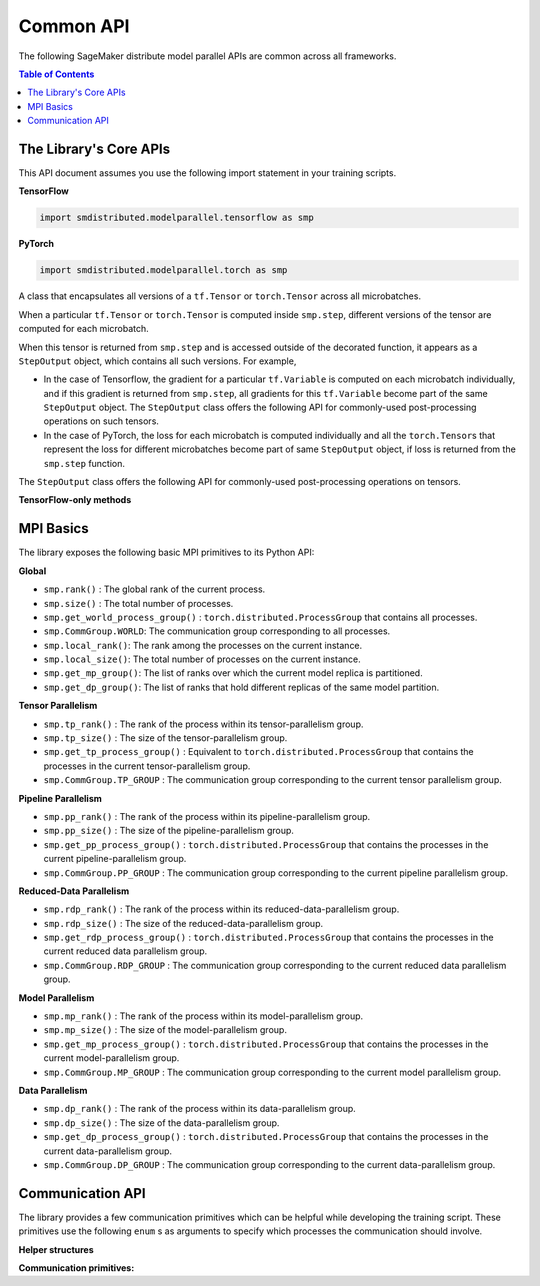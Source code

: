 Common API
==========

The following SageMaker distribute model parallel APIs are common across all frameworks.

.. contents:: Table of Contents
  :depth: 3
  :local:

The Library's Core APIs
-----------------------

This API document assumes you use the following import statement in your training scripts.

**TensorFlow**

.. code:: python

   import smdistributed.modelparallel.tensorflow as smp

**PyTorch**

.. code:: python

   import smdistributed.modelparallel.torch as smp


.. function:: smp.init( )
   :noindex:

   Initialize the library. Must be called at the beginning of training script.

.. function:: @smp.step(non_split_inputs, input_split_axes, [*args, **kwargs])
   :noindex:

   A decorator that must be placed over a function that represents a single
   forward and backward pass (for training use cases), or a single forward
   pass (for evaluation use cases). Any computation that is defined inside
   the ``smp.step``-decorated function is executed in a pipelined manner.

   By default, every tensor input to the function is split across its batch
   dimension into a number of microbatches specified while launching the
   training job. This behavior can be customized through the arguments to
   ``smp.step``, described below. The library then orchestrates the execution of
   each microbatch across all partitions, based on the chosen pipeline
   type.

   In a typical use case, forward pass and back-propagation are executed
   inside an \ ``smp.step``-decorated function and gradients, loss, and
   other relevant metrics (such as accuracy, etc.) are returned from
   ``smp.step``-decorated function.

   Any gradient post-processing operation, such as gradient clipping and
   allreduce, as well as ``optimizer.apply_gradients`` calls (for TF) or
   ``optimizer.step`` (for PT) should be applied on the gradients returned
   from the ``smp.step`` function, and not inside the ``smp.step``
   function. This is because every operation inside ``smp.step`` is
   executed once per microbatch, so having these operations inside
   ``smp.step`` can either be inefficient (in the case of allreduce), or
   lead to wrong results (in the case of ``apply_gradients`` /
   ``optimizer.step``).

   If the objects returned from the ``smp.step``-decorated function contain
   ``tf.Tensor``\ s / ``torch.Tensor``\ s, they are converted to
   ``StepOutput`` objects. A ``StepOutput`` object encapsulates all
   versions of the tensor across different microbatches
   (see ``StepOutput`` entry for more information).

   The argument to ``smp.step`` decorated function should either be a tensor
   or an instance of list, tuple, dict or set for it to be split across
   microbatches. If your object doesn't fall into this category, you can make
   the library split your object, by implementing ``smp_slice`` method.

   Below is an example of how to use it with PyTorch.

   .. code:: python

      class CustomType:
          def __init__(self, tensor):
              self.data = tensor

          # The library will call this to invoke slicing on the object passing in total microbatches (num_mb)
          # and the current microbatch index (mb).
          def smp_slice(self, num_mb, mb, axis):
              dim_size = list(self.data.size())[axis]

              split_size = dim_size // num_mb
              sliced_tensor = self.data.narrow(axis, mb * split_size, split_size)
              return CustomType(sliced_tensor, self.other)

      custom_obj = CustomType(torch.ones(4,))

      @smp.step()
      def step(custom_obj):
          loss = model(custom_obj)
          model.backward(loss)
          return loss


   **Important:** ``smp.step`` splits the batch into microbatches, and
   executes everything inside the decorated function once per microbatch.
   This might affect the behavior of batch normalization, any operation
   that explicitly uses the batch size information, or any other Python
   code that is expected to run once.

   **TensorFlow-specific behavior**

   ``smp.step`` is a wrapper that
   inherits from and extends the behavior of ``tf.function``, and as such,
   all the caveats that apply to the use of ``tf.function``\ s also apply
   to ``smp.step``. In particular, any operation that is inside
   ``smp.step`` executes in graph mode, and not eager mode.

   In the first call, ``smp.step`` performs tracing of the wrapped function every time
   one of the tensor arguments changes their shape or dtype, or for every
   new value of a Python argument, if there is one. Tracing is expensive,
   so such scenarios should be avoided as much as possible or,
   alternatively, an ``input_signature`` argument must be provided. For
   more information on the usage of ``tf.function``, refer to the
   TensorFlow documentation:

   -  https://www.tensorflow.org/api_docs/python/tf/function\
   -  https://www.tensorflow.org/guide/function\

   Each ``smp.step`` decorated function must have a return value that depends on the
   output of ``smp.DistributedModel``.

   **Common parameters**

   -  ``non_split_inputs`` (``list``): The list of arguments to the decorated function
      that should not be split along the batch dimension. Should be used
      for all input tensors that do not have a batch dimension. Should be a
      list of argument names as ``str``, as they appear in the signature of
      the ``smp.step``-decorated function. By default it is considered an
      empty list.

   -  ``input_split_axes`` (``dict``): A dict that maps the argument name to its batch
      axis. The keys should be the argument names as ``str``, as they
      appear in the signature of the ``smp.step``-decorated function.  By
      default all batch axes are assumed to be the 0-axis.

   **TensorFlow-only parameters**

   -  All arguments of ``tf.function``. Note:
      The \ ``experimental_compile`` argument of ``tf.function`` may not
      work as expected with ``smp.step``, since it interferes with
      pipelining and model partitioning. To enable XLA with the library, you can
      instead use \ ``tf.config.optimizer.set_jit(True)``.

   **PyTorch-only parameters**

   -  ``detach_outputs`` (``bool``) : If ``True``, calls ``torch.Tensor.detach()`` on
      all returned ``torch.Tensor`` outputs. Setting it to ``False``
      increases memory consumption, unless ``detach()`` is manually called
      on the returned tensors, because the model graph is not cleared from
      memory after the training step. Set to \ ``True`` by default.

   **Returns**

   -  The same object(s) returned from the decorated function. All
      returned \ ``tf.Tensor``, \ ``tf.Variable``  objects (for TF) or
      ``torch.Tensor`` objects (for PT) are wrapped inside
      a \ ``StepOutput`` object, even when they are inside a Python
      ``list``, ``tuple``, or ``dict``.



.. class:: StepOutput
   :noindex:


   A class that encapsulates all versions of a ``tf.Tensor``
   or \ ``torch.Tensor`` across all microbatches.

   When a particular ``tf.Tensor`` or ``torch.Tensor`` is computed inside
   ``smp.step``, different versions of the tensor are computed for each
   microbatch.

   When this tensor is returned from ``smp.step`` and is accessed outside
   of the decorated function, it appears as a ``StepOutput`` object, which
   contains all such versions. For example,

   -  In the case of Tensorflow, the gradient for a particular
      ``tf.Variable`` is computed on each microbatch individually, and if
      this gradient is returned from ``smp.step``, all gradients for this
      ``tf.Variable`` become part of the same ``StepOutput`` object. The
      ``StepOutput`` class offers the following API for commonly-used
      post-processing operations on such tensors.
   -  In the case of PyTorch, the loss for each microbatch is computed
      individually and all the ``torch.Tensor``\ s that represent the loss
      for different microbatches become part of same ``StepOutput`` object,
      if loss is returned from the ``smp.step`` function.


   The ``StepOutput`` class offers the following API for commonly-used
   post-processing operations on tensors.

   .. data:: StepOutput.outputs
      :noindex:

      Returns a list of the underlying tensors, indexed by microbatch.

   .. function:: StepOutput.reduce_mean( )
      :noindex:

      Returns a ``tf.Tensor``, ``torch.Tensor`` that averages the constituent ``tf.Tensor`` s
      ``torch.Tensor`` s. This is commonly used for averaging loss and gradients across microbatches.

   .. function:: StepOutput.reduce_sum( )
      :noindex:

      Returns a ``tf.Tensor`` /
      ``torch.Tensor`` that sums the constituent
      ``tf.Tensor``\ s/\ ``torch.Tensor``\ s.

   .. function:: StepOutput.concat( )
      :noindex:

      Returns a
      ``tf.Tensor``/``torch.Tensor`` that concatenates tensors along the
      batch dimension using ``tf.concat`` / ``torch.cat``.

   .. function:: StepOutput.stack( )
      :noindex:

      Applies ``tf.stack`` / ``torch.stack``
      operation to the list of constituent ``tf.Tensor``\ s /
      ``torch.Tensor``\ s.

   **TensorFlow-only methods**

   .. function:: StepOutput.merge( )
      :noindex:

      Returns a ``tf.Tensor`` that
      concatenates the constituent ``tf.Tensor``\ s along the batch
      dimension. This is commonly used for merging the model predictions
      across microbatches.

   .. function:: StepOutput.accumulate(method="variable", var=None)
      :noindex:

      Functionally the same as ``StepOutput.reduce_mean()``. However, it is
      more memory-efficient, especially for large numbers of microbatches,
      since it does not wait for all constituent \ ``tf.Tensor``\ s to be
      ready to start averaging them, thereby saving memory.

      In some cases (XLA for example) ``StepOutput.reduce_mean()`` might end
      up being more memory-efficient than ``StepOutput.accumulate()``.

      **Parameters**

      -  ``method`` (``"add_n"`` or ``"accumulate_n"`` or ``"variable"``):
         If ``"add_n"`` or ``"accumulate_n"``, the library uses
         ``tf.add_n`` and ``tf.accumulate_n``, respectively, to implement
         accumulation. If ``"variable"``, the library uses an internal ``tf.Variable``
         into which to accumulate the tensors. Default is \ ``"variable"``.
         Note: Memory usage behavior of these choices can depend on the model
         and implementation.

      -  ``var``: A ``tf.Variable`` into which, if provided, the library uses to
         accumulate the tensors. If \ ``None``, the library internally creates a
         variable. If ``method`` is not ``"variable"``, this argument is
         ignored.

.. _mpi_basics:
   :noindex:

MPI Basics
----------

The library exposes the following basic MPI primitives to its Python API:

**Global**

-  ``smp.rank()`` : The global rank of the current process.
-  ``smp.size()`` : The total number of processes.
-  ``smp.get_world_process_group()`` :
   ``torch.distributed.ProcessGroup`` that contains all processes.
-  ``smp.CommGroup.WORLD``: The communication group corresponding to all processes.
-  ``smp.local_rank()``: The rank among the processes on the current instance.
-  ``smp.local_size()``: The total number of processes on the current instance.
-  ``smp.get_mp_group()``: The list of ranks over which the current model replica is partitioned.
-  ``smp.get_dp_group()``: The list of ranks that hold different replicas of the same model partition.

**Tensor Parallelism**

-  ``smp.tp_rank()`` : The rank of the process within its
   tensor-parallelism group.
-  ``smp.tp_size()`` : The size of the tensor-parallelism group.
-  ``smp.get_tp_process_group()`` : Equivalent to
   ``torch.distributed.ProcessGroup`` that contains the processes in the
   current tensor-parallelism group.
-  ``smp.CommGroup.TP_GROUP`` : The communication group corresponding to
   the current tensor parallelism group.

**Pipeline Parallelism**

-  ``smp.pp_rank()`` : The rank of the process within its
   pipeline-parallelism group.
-  ``smp.pp_size()`` : The size of the pipeline-parallelism group.
-  ``smp.get_pp_process_group()`` : ``torch.distributed.ProcessGroup``
   that contains the processes in the current pipeline-parallelism group.
-  ``smp.CommGroup.PP_GROUP`` : The communication group corresponding to
   the current pipeline parallelism group.

**Reduced-Data Parallelism**

-  ``smp.rdp_rank()`` : The rank of the process within its
   reduced-data-parallelism group.
-  ``smp.rdp_size()`` : The size of the reduced-data-parallelism group.
-  ``smp.get_rdp_process_group()`` : ``torch.distributed.ProcessGroup``
   that contains the processes in the current reduced data parallelism
   group.
-  ``smp.CommGroup.RDP_GROUP`` : The communication group corresponding
   to the current reduced data parallelism group.

**Model Parallelism**

-  ``smp.mp_rank()`` : The rank of the process within its model-parallelism
   group.
-  ``smp.mp_size()`` : The size of the model-parallelism group.
-  ``smp.get_mp_process_group()`` : ``torch.distributed.ProcessGroup``
   that contains the processes in the current model-parallelism group.
-  ``smp.CommGroup.MP_GROUP`` : The communication group corresponding to
   the current model parallelism group.

**Data Parallelism**

-  ``smp.dp_rank()`` : The rank of the process within its data-parallelism
   group.
-  ``smp.dp_size()`` : The size of the data-parallelism group.
-  ``smp.get_dp_process_group()`` : ``torch.distributed.ProcessGroup``
   that contains the processes in the current data-parallelism group.
-  ``smp.CommGroup.DP_GROUP`` : The communication group corresponding to
   the current data-parallelism group.

.. _communication_api:
   :noindex:

Communication API
-----------------

The library provides a few communication primitives which can be helpful while
developing the training script. These primitives use the following
``enum`` s as arguments to specify which processes the communication
should involve.
​

**Helper structures**

.. data:: smp.CommGroup
   :noindex:

   An ``enum`` that takes the values
   ``CommGroup.WORLD``, ``CommGroup.MP_GROUP``, and ``CommGroup.DP_GROUP``.
   These values can also be accessed as ``smp.WORLD``, ``smp.MP_GROUP``,
   and ``smp.DP_GROUP`` respectively.

   -  ``CommGroup.WORLD``: Represents the entire group of processes used in
      training
   -  ``CommGroup.MP_GROUP``: Represents the group of processes that hold
      the same model replica as the current process. The processes in a
      single ``MP_GROUP`` collectively store an entire replica of the
      model.
   -  ``CommGroup.DP_GROUP``: Represents the group of processes that hold
      the same model partition as the current process. The processes in a
      single ``DP_GROUP`` perform data parallelism/allreduce among
      themselves.

.. data:: smp.RankType
   :noindex:

   An ``enum`` that takes the values
   ``RankType.WORLD_RANK``, ``RankType.MP_RANK``, and ``RankType.DP_RANK``.

   -  ``RankType.WORLD_RANK``: The associated rank is to be interpreted as
      the rank of the process across all processes used in training.
   -  ``RankType.MP_RANK``: The associated rank is to be interpreted as the
      rank of the process within the ``MP_GROUP``.
   -  ``RankType.DP_RANK``: The associated rank is to be interpreted as the
      rank of the process within the ``DP_GROUP``.


**Communication primitives:**

.. function:: smp.broadcast(obj, group)
   :noindex:

   Sends the object to all processes in the
   group. The receiving process must call ``smp.recv_from`` to receive the
   sent object.

   **Inputs**

   -  ``obj``: An arbitrary picklable Python object that will be broadcast.

   -  ``group``: A ``CommGroup`` argument that represents to which group of
      processes the object will be sent.

   **Notes**

   -  When you use ``broadcast`` on the sender process, there needs
      to be an accompanying ``smp.recv_from()`` call on the receiver
      processes.

   -  This is a synchronous call; the ``broadcast`` statement
      returns only after all ranks participating in the call have made a
      matching ``recv_from`` call.

   **Example**

   .. code:: python

      if smp.rank() == 0:
          smp.broadcast(something, group=smp.CommGroup.WORLD)
      else:
          smp.recv_from(0, rank_type=smp.RankType.WORLD_RANK)

.. function:: smp.send(obj, dest_rank, rank_type)
   :noindex:

   Sends the object ``obj`` to
   ``dest_rank``, which is of a type specified by ``rank_type``.

   **Inputs**

   -  ``obj``: An arbitrary picklable Python object that will be sent.

   -  ``dest_rank`` (``int``): An integer denoting the rank of the receiving process.

   -  ``rank_type`` (``enum``): A ``smp.RankType`` ``enum`` that determines how
      ``dest_rank`` is to be interpreted. For example if ``dest_rank`` is 1
      and ``rank_type`` is ``MP_RANK``, then ``obj`` is sent to process
      with ``mp_rank`` 1 in the ``MP_GROUP`` which contains the current
      process.

   **Notes**

   -  Note: \ This is a synchronous call; the ``send`` statement returns
      only after the destination rank has made a matching
      ``recv_from`` call.

.. function:: smp.recv_from(src_rank, rank_type)
   :noindex:

   Receive an object from a peer process. Can be used with a matching
   ``smp.send`` or a ``smp.broadcast`` call.

   **Inputs**

   -  ``src_rank`` (``int``): An integer denoting rank of the sending process.

   -  ``rank_type`` (``enum``): A ``smp.RankType`` ``enum`` that determines how
      ``dest_rank`` is to be interpreted. For example if ``src_rank`` is 1
      and ``rank_type`` is ``MP_RANK``, then the object is received from
      the process with ``mp_rank`` 1 in the ``MP_GROUP`` which contains the
      current process.

   **Returns**

   Returns the python object that is sent by the peer process.

   **Notes**

   -  Note: This is a synchronous call; the ``recv_from`` statement returns
      only after the source rank has made a matching ``send`` or
      ``broadcast`` call, and the object is received.

.. function:: smp.allgather(obj, group)
   :noindex:

   A collective call that gathers all the
   submitted objects across all ranks in the specified ``group``. Returns a
   list whose ``i``\ th index contains the object submitted by the
   ``i``\ th rank in ``group``.

   **Inputs**

   -  ``obj``: An arbitrary picklable Python object that will be
      allgathered.

   -  ``group`` : A ``CommGroup`` argument that represents which group of
      processes participate in ``allgather``.

   **Notes**

   -  Note: This is a synchronous call; the ``allgather`` statement returns
      only after all ranks participating in the call have made a matching
      ``allgather`` call, and all the objects are received at the current
      rank.

   **Examples**

   .. code:: python

      # assuming mp_size() == 2

      if smp.mp_rank() == 0:
          out = smp.allgather(obj1, smp.CommGroup.MP_GROUP)  # returns [obj1, obj2]
      else:
          out = smp.allgather(obj2, smp.CommGroup.MP_GROUP)  # returns [obj1, obj2]

.. function:: smp.barrier(group=smp.WORLD)
   :noindex:

   A statement that hangs until all
   processes in the specified group reach the barrier statement, similar to
   ``MPI_Barrier()``.

   **Inputs**

   -  ``group``: An ``smp.CommGroup`` ``enum`` that specifies the group of
      processes participating in the barrier call. Defaults to
      ``smp.WORLD``.

   **Examples**

   -  Assume there are 8 processes and 2 model partitions, and
      therefore 4 \ ``mp_group``\ s, and 2 ``dp_group``\ s. If
      the \ ``barrier`` call is passed the value ``smp.MP_GROUP`` for its
      group argument, then each process only waits until the other process
      of its own ``mp_group`` reaches that point. It does not wait for
      processes outside that ``mp_group``.

.. function:: smp.dp_barrier()
   :noindex:

   Same as passing ``smp.DP_GROUP``\ to ``smp.barrier()``.
   Waits for the processes in the same \ ``dp_group`` as
   the current process to reach the same point in execution.

.. function:: smp.mp_barrier()
   :noindex:

   Same as passing ``smp.MP_GROUP`` to
   ``smp.barrier()``. Waits for the processes in the same ``mp_group`` as
   the current process to reach the same point in execution.
